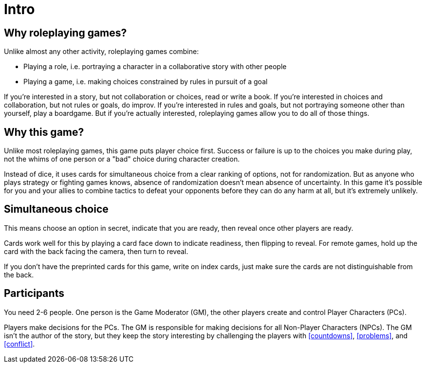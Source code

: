 [#intro]
= Intro

== Why roleplaying games?

Unlike almost any other activity, roleplaying games combine:

* Playing a role, i.e. portraying a character in a collaborative story with other people
* Playing a game, i.e. making choices constrained by rules in pursuit of a goal

If you're interested in a story, but not collaboration or choices, read or write a book.
If you're interested in choices and collaboration, but not rules or goals, do improv.
If you're interested in rules and goals, but not portraying someone other than yourself, play a boardgame.
But if you're actually interested, roleplaying games allow you to do all of those things.

== Why this game?

Unlike most roleplaying games, this game puts player choice first.
Success or failure is up to the choices you make during play, not the whims of one person or a "bad" choice during character creation.

Instead of dice, it uses cards for simultaneous choice from a clear ranking of options, not for randomization.
But as anyone who plays strategy or fighting games knows, absence of randomization doesn't mean absence of uncertainty.
In this game it's possible for you and your allies to combine tactics to defeat your opponents before they can do any harm at all, but it's extremely unlikely.

== Simultaneous choice

This means choose an option in secret, indicate that you are ready, then reveal once other players are ready.

Cards work well for this by playing a card face down to indicate readiness, then flipping to reveal.
For remote games, hold up the card with the back facing the camera, then turn to reveal.

If you don't have the preprinted cards for this game, write on index cards, just make sure the cards are not distinguishable from the back.

== Participants

You need 2-6 people. One person is the Game Moderator (GM), the other players create and control Player Characters (PCs).

Players make decisions for the PCs. The GM is responsible for making decisions for all Non-Player Characters (NPCs). The GM isn't the author of the story, but they keep the story interesting by challenging the players with <<countdowns>>, <<problems>>, and <<conflict>>.